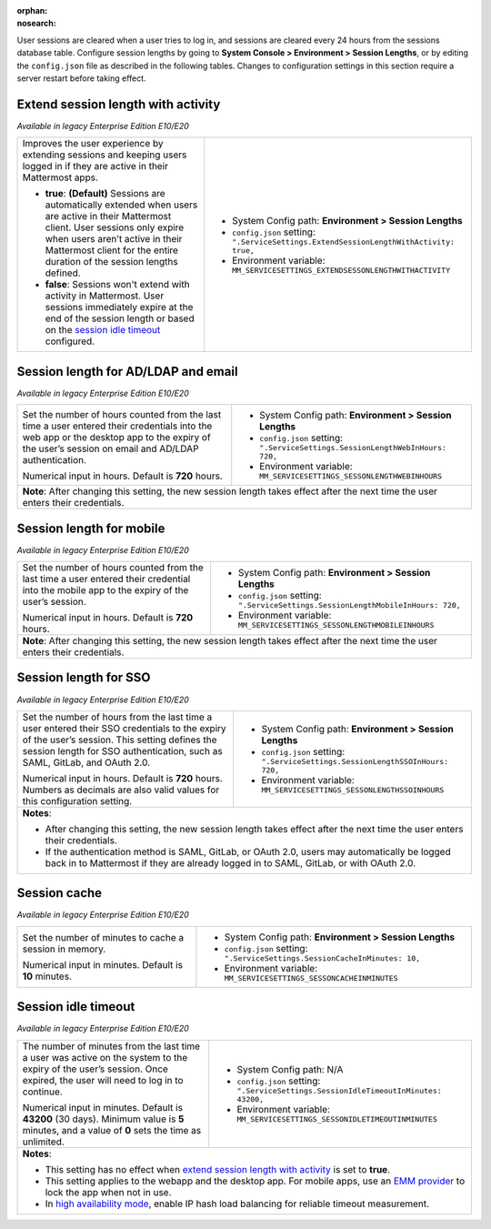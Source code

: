 :orphan:
:nosearch:

User sessions are cleared when a user tries to log in, and sessions are cleared every 24 hours from the sessions database table. Configure session lengths by going to **System Console > Environment > Session Lengths**, or by editing the ``config.json`` file as described in the following tables. Changes to configuration settings in this section require a server restart before taking effect.

.. config:setting:: sessionlength-extendwithactivity
  :displayname: Extend session length with activity (Session Lengths)
  :systemconsole: Environment > Session Lengths
  :configjson: .ServiceSettings.ExtendSessionLengthWithActivity
  :environment: MM_SERVICESETTINGS_EXTENDSESSONLENGTHWITHACTIVITY

  - **true**: **(Default)** Sessions are automatically extended when users are active in their Mattermost client.
  - **false**: Sessions won't extend with activity in Mattermost.

Extend session length with activity
~~~~~~~~~~~~~~~~~~~~~~~~~~~~~~~~~~~

*Available in legacy Enterprise Edition E10/E20*

+----------------------------------------------------------------+-----------------------------------------------------------------------------------------+
| Improves the user experience by extending sessions and keeping | - System Config path: **Environment > Session Lengths**                                 |
| users logged in if they are active in their Mattermost apps.   | - ``config.json`` setting: ``".ServiceSettings.ExtendSessionLengthWithActivity: true,`` |
|                                                                | - Environment variable: ``MM_SERVICESETTINGS_EXTENDSESSONLENGTHWITHACTIVITY``           |
| - **true**: **(Default)** Sessions are automatically           |                                                                                         |
|   extended when users are active in their Mattermost           |                                                                                         |
|   client. User sessions only expire when users aren’t active   |                                                                                         |
|   in their Mattermost client for the entire duration of the    |                                                                                         |
|   session lengths defined.                                     |                                                                                         |
| - **false**: Sessions won't extend with activity in            |                                                                                         |
|   Mattermost. User sessions immediately expire at the          |                                                                                         |
|   end of the session length or based on the                    |                                                                                         |
|   `session idle timeout <#session-idle-timeout>`__ configured. |                                                                                         |
+----------------------------------------------------------------+-----------------------------------------------------------------------------------------+

.. config:setting:: sessionlength-webinhours
  :displayname: Session length for AD/LDAP and email (Session Lengths)
  :systemconsole: Environment > Session Lengths
  :configjson: .ServiceSettings.SessionLengthWebInHours
  :environment: MM_SERVICESETTINGS_SESSONLENGTHWEBINHOURS

  Set the number of hours counted from the last time a user entered their credentials into the web app or the desktop app to the expiry of the user’s session on email and AD/LDAP authentication.
  Default is **720** hours.

Session length for AD/LDAP and email
~~~~~~~~~~~~~~~~~~~~~~~~~~~~~~~~~~~~

*Available in legacy Enterprise Edition E10/E20*

+----------------------------------------------------------------+--------------------------------------------------------------------------------+
| Set the number of hours counted from the last time a user      | - System Config path: **Environment > Session Lengths**                        |
| entered their credentials into the web app or the desktop      | - ``config.json`` setting: ``".ServiceSettings.SessionLengthWebInHours: 720,`` |
| app to the expiry of the user’s session on email and AD/LDAP   | - Environment variable: ``MM_SERVICESETTINGS_SESSONLENGTHWEBINHOURS``          |
| authentication.                                                |                                                                                |
|                                                                |                                                                                |
| Numerical input in hours. Default is **720** hours.            |                                                                                |
+----------------------------------------------------------------+--------------------------------------------------------------------------------+
| **Note**: After changing this setting, the new session length takes effect after the next time the user enters their credentials.               |
+----------------------------------------------------------------+--------------------------------------------------------------------------------+

.. config:setting:: sessionlength-mobileinhours
  :displayname: Session length for mobile (Session Lengths)
  :systemconsole: Environment > Session Lengths
  :configjson: .ServiceSettings.SessionLengthMobileInHours
  :environment: MM_SERVICESETTINGS_SESSONLENGTHMOBILEINHOURS
  :description: Set the number of hours counted from the last time a user entered their credential into the mobile app to the expiry of the user’s session. Default is **720** hours.

Session length for mobile
~~~~~~~~~~~~~~~~~~~~~~~~~

*Available in legacy Enterprise Edition E10/E20*

+----------------------------------------------------------------+-----------------------------------------------------------------------------------+
| Set the number of hours counted from the last time a user      | - System Config path: **Environment > Session Lengths**                           |
| entered their credential into the mobile app to the expiry     | - ``config.json`` setting: ``".ServiceSettings.SessionLengthMobileInHours: 720,`` |
| of the user’s session.                                         | - Environment variable: ``MM_SERVICESETTINGS_SESSONLENGTHMOBILEINHOURS``          |
|                                                                |                                                                                   |
| Numerical input in hours. Default is **720** hours.            |                                                                                   |
+----------------------------------------------------------------+-----------------------------------------------------------------------------------+
| **Note**: After changing this setting, the new session length takes effect after the next time the user enters their credentials.                  |
+----------------------------------------------------------------+-----------------------------------------------------------------------------------+

.. config:setting:: sessionlength-ssoinhours
  :displayname: Session length for SSO (Session Lengths)
  :systemconsole: Environment > Session Lengths
  :configjson: .ServiceSettings.SessionLengthSSOInHours
  :environment: MM_SERVICESETTINGS_SESSONLENGTHSSOINHOURS
  :description: Set the number of hours from the last time a user entered their SSO credentials to the expiry of the user’s session. Default is **720** hours.

Session length for SSO
~~~~~~~~~~~~~~~~~~~~~~

*Available in legacy Enterprise Edition E10/E20*

+----------------------------------------------------------------+----------------------------------------------------------------------------------+
| Set the number of hours from the last time a user entered      | - System Config path: **Environment > Session Lengths**                          |
| their SSO credentials to the expiry of the user’s session.     | - ``config.json`` setting: ``".ServiceSettings.SessionLengthSSOInHours: 720,``   |
| This setting defines the session length for SSO                | - Environment variable: ``MM_SERVICESETTINGS_SESSONLENGTHSSOINHOURS``            |
| authentication, such as SAML, GitLab, and OAuth 2.0.           |                                                                                  |
|                                                                |                                                                                  |
| Numerical input in hours. Default is **720** hours.            |                                                                                  |
| Numbers as decimals are also valid values for this             |                                                                                  |
| configuration setting.                                         |                                                                                  |
+----------------------------------------------------------------+----------------------------------------------------------------------------------+
| **Notes**:                                                                                                                                        |
|                                                                                                                                                   |
| - After changing this setting, the new session length takes effect after the next time the user enters their credentials.                         |
| - If the authentication method is SAML, GitLab, or OAuth 2.0, users may automatically be logged back in to Mattermost if they are already logged  |
|   in to SAML, GitLab, or with OAuth 2.0.                                                                                                          |
+----------------------------------------------------------------+----------------------------------------------------------------------------------+

.. config:setting:: sessionlength-sessioncache
  :displayname: Session cache (Session Lengths)
  :systemconsole: Environment > Session Lengths
  :configjson: .ServiceSettings.SessionCacheInMinutes
  :environment: MM_SERVICESETTINGS_SESSONCACHEINMINUTES
  :description: Set the number of minutes to cache a session in memory. Default is **10** minutes.

Session cache
~~~~~~~~~~~~~

*Available in legacy Enterprise Edition E10/E20*

+----------------------------------------------------------------+-----------------------------------------------------------------------------+
| Set the number of minutes to cache a session in memory.        | - System Config path: **Environment > Session Lengths**                     |
|                                                                | - ``config.json`` setting: ``".ServiceSettings.SessionCacheInMinutes: 10,`` |
| Numerical input in minutes. Default is **10** minutes.         | - Environment variable: ``MM_SERVICESETTINGS_SESSONCACHEINMINUTES``         |
+----------------------------------------------------------------+-----------------------------------------------------------------------------+

.. config:setting:: sessionlength-sessionidletimeout
  :displayname: Session idle timeout (Session Lengths)
  :systemconsole: N/A
  :configjson: .ServiceSettings.SessionIdleTimeoutInMinutes
  :environment: MM_SERVICESETTINGS_SESSONIDLETIMEOUTINMINUTES

  The number of minutes from the last time a user was active on the system to the expiry of the user’s session. Once expired, the user will need to log in to continue.
  Default is **43200** minutes (30 days). Minimum value is 5 minutes, and a value of 0 sets the time as unlimited.

Session idle timeout
~~~~~~~~~~~~~~~~~~~~

*Available in legacy Enterprise Edition E10/E20*

+----------------------------------------------------------------+--------------------------------------------------------------------------------------+
| The number of minutes from the last time a user was active     | - System Config path: N/A                                                            |
| on the system to the expiry of the user’s session.             | - ``config.json`` setting: ``".ServiceSettings.SessionIdleTimeoutInMinutes: 43200,`` |
| Once expired, the user will need to log in to continue.        | - Environment variable: ``MM_SERVICESETTINGS_SESSONIDLETIMEOUTINMINUTES``            |
|                                                                |                                                                                      |
| Numerical input in minutes. Default is **43200** (30 days).    |                                                                                      |
| Minimum value is **5** minutes, and a value of **0** sets      |                                                                                      |
| the time as unlimited.                                         |                                                                                      |
+----------------------------------------------------------------+--------------------------------------------------------------------------------------+
| **Notes**:                                                                                                                                            |
|                                                                                                                                                       |
| - This setting has no effect when `extend session length with activity <#extend-session-length-with-activity>`__ is set to **true**.                  |
| - This setting applies to the webapp and the desktop app. For mobile apps, use an                                                                     |
|   `EMM provider </deploy/deploy-mobile-apps-using-emm-provider.html>`__ to lock the app when not in use.                                              |
| - In `high availability mode </scale/high-availability-cluster.html>`__, enable IP hash load balancing for reliable                                   |
|   timeout measurement.                                                                                                                                |
+----------------------------------------------------------------+--------------------------------------------------------------------------------------+
